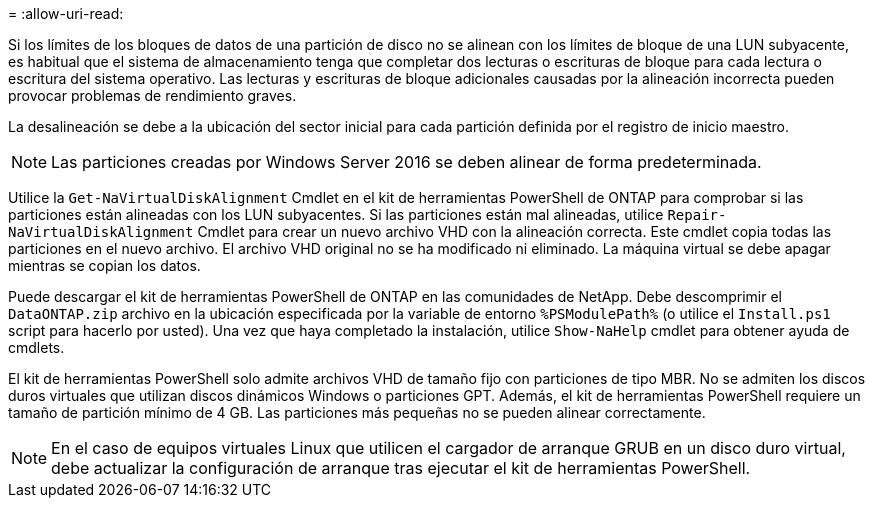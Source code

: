 = 
:allow-uri-read: 


Si los límites de los bloques de datos de una partición de disco no se alinean con los límites de bloque de una LUN subyacente, es habitual que el sistema de almacenamiento tenga que completar dos lecturas o escrituras de bloque para cada lectura o escritura del sistema operativo. Las lecturas y escrituras de bloque adicionales causadas por la alineación incorrecta pueden provocar problemas de rendimiento graves.

La desalineación se debe a la ubicación del sector inicial para cada partición definida por el registro de inicio maestro.


NOTE: Las particiones creadas por Windows Server 2016 se deben alinear de forma predeterminada.

Utilice la `Get-NaVirtualDiskAlignment` Cmdlet en el kit de herramientas PowerShell de ONTAP para comprobar si las particiones están alineadas con los LUN subyacentes. Si las particiones están mal alineadas, utilice `Repair-NaVirtualDiskAlignment` Cmdlet para crear un nuevo archivo VHD con la alineación correcta. Este cmdlet copia todas las particiones en el nuevo archivo. El archivo VHD original no se ha modificado ni eliminado. La máquina virtual se debe apagar mientras se copian los datos.

Puede descargar el kit de herramientas PowerShell de ONTAP en las comunidades de NetApp. Debe descomprimir el `DataONTAP.zip` archivo en la ubicación especificada por la variable de entorno `%PSModulePath%` (o utilice el `Install.ps1` script para hacerlo por usted). Una vez que haya completado la instalación, utilice `Show-NaHelp` cmdlet para obtener ayuda de cmdlets.

El kit de herramientas PowerShell solo admite archivos VHD de tamaño fijo con particiones de tipo MBR. No se admiten los discos duros virtuales que utilizan discos dinámicos Windows o particiones GPT. Además, el kit de herramientas PowerShell requiere un tamaño de partición mínimo de 4 GB. Las particiones más pequeñas no se pueden alinear correctamente.


NOTE: En el caso de equipos virtuales Linux que utilicen el cargador de arranque GRUB en un disco duro virtual, debe actualizar la configuración de arranque tras ejecutar el kit de herramientas PowerShell.
